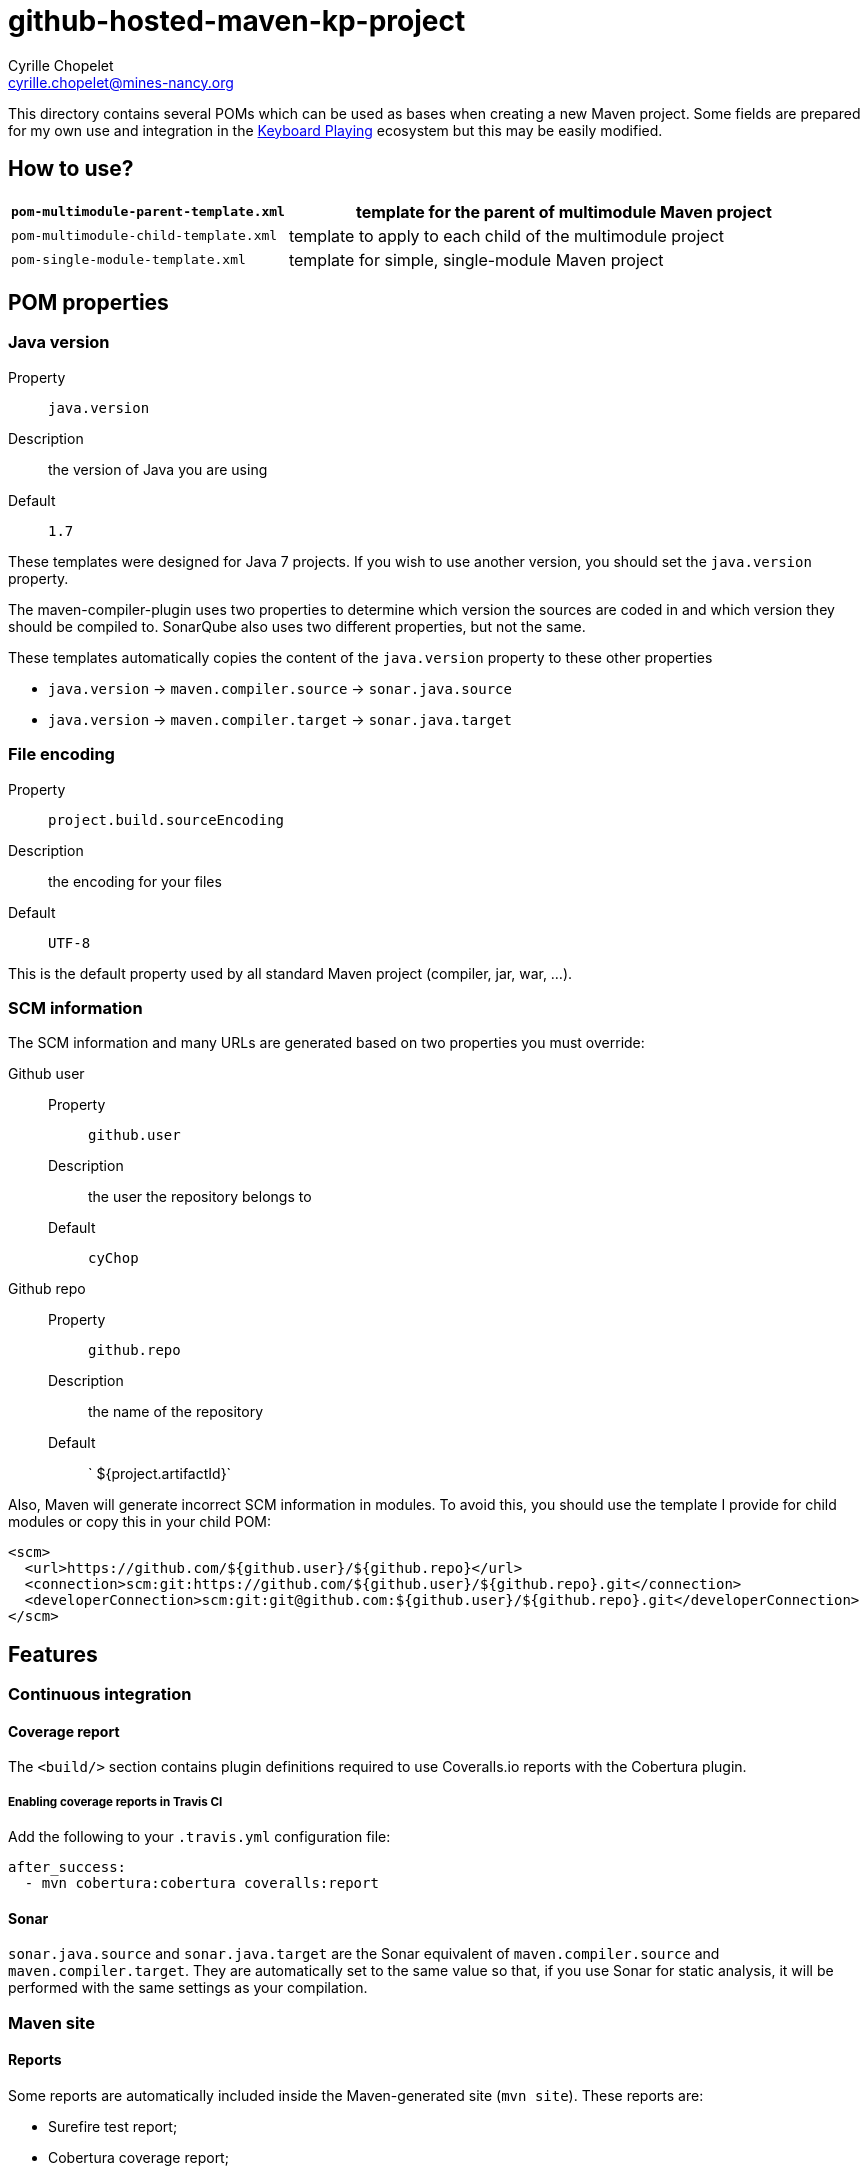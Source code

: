 = github-hosted-maven-kp-project
Cyrille Chopelet <cyrille.chopelet@mines-nancy.org>

This directory contains several POMs which can be used as bases when creating a new Maven project.
Some fields are prepared for my own use and integration in the http://keyboardplaying.org[Keyboard Playing] ecosystem but this may be easily modified.

== How to use?

[cols="1,2",options=""]
|===
| `pom-multimodule-parent-template.xml` | template for the parent of multimodule Maven project

| `pom-multimodule-child-template.xml`  | template to apply to each child of the multimodule project

| `pom-single-module-template.xml`      | template for simple, single-module Maven project
|===

== POM properties

=== Java version

Property:: `java.version`
Description:: the version of Java you are using
Default:: `1.7`

These templates were designed for Java 7 projects. If you wish to use another version, you should set the `java.version` property.

The maven-compiler-plugin uses two properties to determine which version the sources are coded in and which version they should be compiled to.
SonarQube also uses two different properties, but not the same.

These templates automatically copies the content of the `java.version` property to these other properties

* `java.version` -> `maven.compiler.source` -> `sonar.java.source`
* `java.version` -> `maven.compiler.target` -> `sonar.java.target`

=== File encoding

Property:: `project.build.sourceEncoding`
Description:: the encoding for your files
Default:: `UTF-8`

This is the default property used by all standard Maven project (compiler, jar, war, ...).

=== SCM information

The SCM information and many URLs are generated based on two properties you must override:

Github user::
  Property::: `github.user`
  Description::: the user the repository belongs to
  Default::: `cyChop`
Github repo::
  Property::: `github.repo`
  Description::: the name of the repository
  Default::: ` ${project.artifactId}`

Also, Maven will generate incorrect SCM information in modules. To avoid this, you should use the template I provide for child modules or copy this in your child POM:

[source,xml]
----
<scm>
  <url>https://github.com/${github.user}/${github.repo}</url>
  <connection>scm:git:https://github.com/${github.user}/${github.repo}.git</connection>
  <developerConnection>scm:git:git@github.com:${github.user}/${github.repo}.git</developerConnection>
</scm>
----

== Features

=== Continuous integration

==== Coverage report

The `<build/>` section contains plugin definitions required to use Coveralls.io reports with the Cobertura plugin.

===== Enabling coverage reports in Travis CI

Add the following to your `.travis.yml` configuration file:

----
after_success:
  - mvn cobertura:cobertura coveralls:report
----

==== Sonar

`sonar.java.source` and `sonar.java.target` are the Sonar equivalent of `maven.compiler.source` and `maven.compiler.target`. They are automatically set to the same value so that, if you use Sonar for static analysis, it will be performed with the same settings as your compilation.

=== Maven site

==== Reports

Some reports are automatically included inside the Maven-generated site (`mvn site`). These reports are:

* Surefire test report;
* Cobertura coverage report;
* API documentation.
